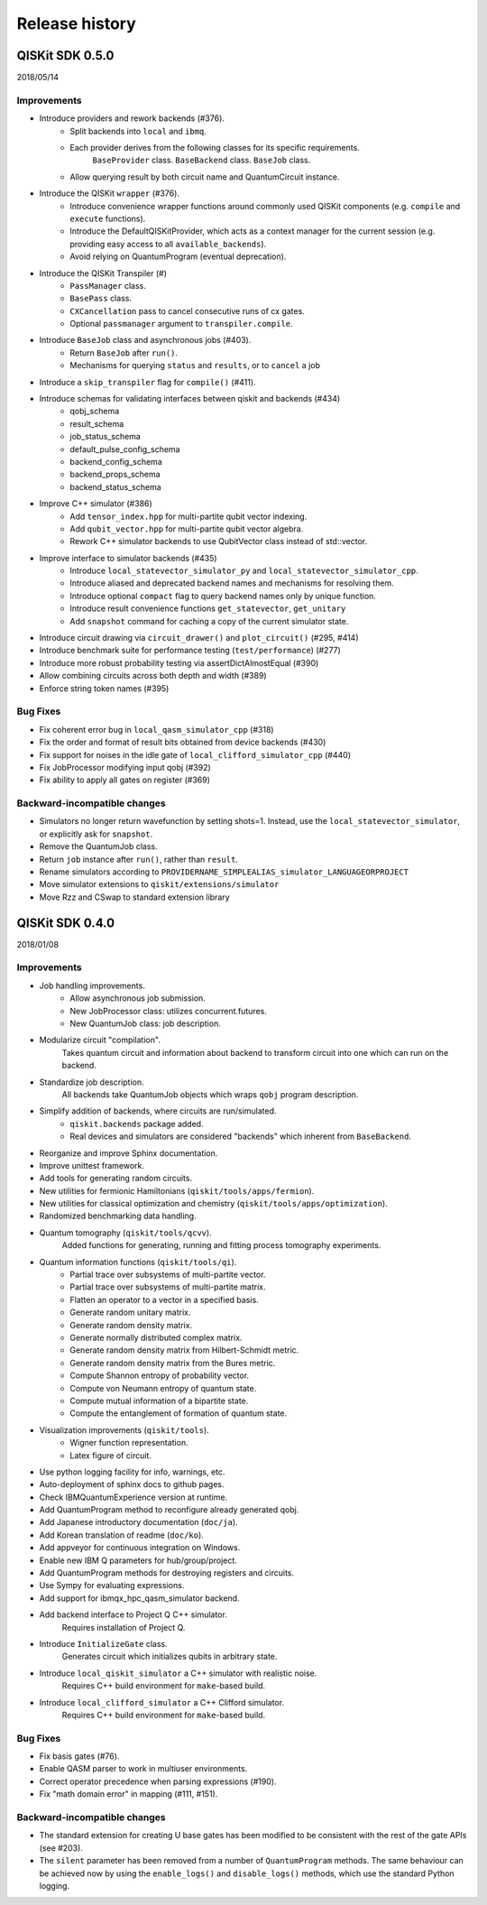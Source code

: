 Release history
###############

QISKit SDK 0.5.0
================

2018/05/14

Improvements
------------

- Introduce providers and rework backends (#376).
    - Split backends into ``local`` and ``ibmq``.
    - Each provider derives from the following classes for its specific requirements.
        ``BaseProvider`` class.
        ``BaseBackend`` class.
        ``BaseJob`` class.
    - Allow querying result by both circuit name and QuantumCircuit instance.
- Introduce the QISKit ``wrapper`` (#376).
    - Introduce convenience wrapper functions around commonly used QISKit components
      (e.g. ``compile`` and ``execute`` functions).
    - Introduce the DefaultQISKitProvider, which acts as a context manager for the current session
      (e.g. providing easy access to all ``available_backends``).
    - Avoid relying on QuantumProgram (eventual deprecation).
- Introduce the QISKit Transpiler (#)
    - ``PassManager`` class.
    - ``BasePass`` class.
    - ``CXCancellation`` pass to cancel consecutive runs of cx gates.
    - Optional ``passmanager`` argument to ``transpiler.compile``.
- Introduce ``BaseJob`` class and asynchronous jobs (#403).
    - Return ``BaseJob`` after ``run()``.
    - Mechanisms for querying ``status`` and ``results``, or to ``cancel`` a job
- Introduce a ``skip_transpiler`` flag for ``compile()`` (#411).
- Introduce schemas for validating interfaces between qiskit and backends (#434)
    - qobj_schema
    - result_schema
    - job_status_schema
    - default_pulse_config_schema
    - backend_config_schema
    - backend_props_schema
    - backend_status_schema
- Improve C++ simulator (#386)
    - Add ``tensor_index.hpp`` for multi-partite qubit vector indexing.
    - Add ``qubit_vector.hpp`` for multi-partite qubit vector algebra.
    - Rework C++ simulator backends to use QubitVector class instead of std::vector.
- Improve interface to simulator backends (#435)
    - Introduce ``local_statevector_simulator_py`` and ``local_statevector_simulator_cpp``.
    - Introduce aliased and deprecated backend names and mechanisms for resolving them.
    - Introduce optional ``compact`` flag to query backend names only by unique function.
    - Introduce result convenience functions ``get_statevector``, ``get_unitary``
    - Add ``snapshot`` command for caching a copy of the current simulator state.
- Introduce circuit drawing via ``circuit_drawer()`` and ``plot_circuit()`` (#295, #414)
- Introduce benchmark suite for performance testing (``test/performance``) (#277)
- Introduce more robust probability testing via assertDictAlmostEqual (#390)
- Allow combining circuits across both depth and width (#389)
- Enforce string token names (#395)

Bug Fixes
---------

- Fix coherent error bug in ``local_qasm_simulator_cpp`` (#318)
- Fix the order and format of result bits obtained from device backends (#430)
- Fix support for noises in the idle gate of ``local_clifford_simulator_cpp`` (#440)
- Fix JobProcessor modifying input qobj (#392)
- Fix ability to apply all gates on register (#369)

Backward-incompatible changes
-----------------------------

- Simulators no longer return wavefunction by setting shots=1. Instead,
  use the ``local_statevector_simulator``, or explicitly ask for ``snapshot``.
- Remove the QuantumJob class.
- Return ``job`` instance after ``run()``, rather than ``result``.
- Rename simulators according to ``PROVIDERNAME_SIMPLEALIAS_simulator_LANGUAGEORPROJECT``
- Move simulator extensions to ``qiskit/extensions/simulator``
- Move Rzz and CSwap to standard extension library



QISKit SDK 0.4.0
================

2018/01/08

Improvements
------------

- Job handling improvements.
    - Allow asynchronous job submission.
    - New JobProcessor class: utilizes concurrent.futures.
    - New QuantumJob class: job description.
- Modularize circuit "compilation".
    Takes quantum circuit and information about backend to transform
    circuit into one which can run on the backend.
- Standardize job description.
    All backends take QuantumJob objects which wraps ``qobj`` program description.
- Simplify addition of backends, where circuits are run/simulated.
    - ``qiskit.backends`` package added.
    - Real devices and simulators are considered "backends" which inherent from ``BaseBackend``.
- Reorganize and improve Sphinx documentation.
- Improve unittest framework.
- Add tools for generating random circuits.
- New utilities for fermionic Hamiltonians (``qiskit/tools/apps/fermion``).
- New utilities for classical optimization and chemistry (``qiskit/tools/apps/optimization``).
- Randomized benchmarking data handling.
- Quantum tomography (``qiskit/tools/qcvv``).
    Added functions for generating, running and fitting process tomography experiments.
- Quantum information functions (``qiskit/tools/qi``).
    - Partial trace over subsystems of multi-partite vector.
    - Partial trace over subsystems of multi-partite matrix.
    - Flatten an operator to a vector in a specified basis.
    - Generate random unitary matrix.
    - Generate random density matrix.
    - Generate normally distributed complex matrix.
    - Generate random density matrix from Hilbert-Schmidt metric.
    - Generate random density matrix from the Bures metric.
    - Compute Shannon entropy of probability vector.
    - Compute von Neumann entropy of quantum state.
    - Compute mutual information of a bipartite state.
    - Compute the entanglement of formation of quantum state.
- Visualization improvements (``qiskit/tools``).
    - Wigner function representation.
    - Latex figure of circuit.
- Use python logging facility for info, warnings, etc.
- Auto-deployment of sphinx docs to github pages.
- Check IBMQuantumExperience version at runtime.
- Add QuantumProgram method to reconfigure already generated qobj.
- Add Japanese introductory documentation (``doc/ja``).
- Add Korean translation of readme (``doc/ko``).
- Add appveyor for continuous integration on Windows.
- Enable new IBM Q parameters for hub/group/project.
- Add QuantumProgram methods for destroying registers and circuits.
- Use Sympy for evaluating expressions.
- Add support for ibmqx_hpc_qasm_simulator backend.
- Add backend interface to Project Q C++ simulator.
    Requires installation of Project Q.
- Introduce ``InitializeGate`` class.
    Generates circuit which initializes qubits in arbitrary state.
- Introduce ``local_qiskit_simulator`` a C++ simulator with realistic noise.
    Requires C++ build environment for ``make``-based build.
- Introduce ``local_clifford_simulator`` a C++ Clifford simulator.
    Requires C++ build environment for ``make``-based build.

Bug Fixes
---------

- Fix basis gates (#76).
- Enable QASM parser to work in multiuser environments.
- Correct operator precedence when parsing expressions (#190).
- Fix "math domain error" in mapping (#111, #151).

Backward-incompatible changes
-----------------------------

- The standard extension for creating U base gates has been modified to be
  consistent with the rest of the gate APIs (see #203).
- The ``silent`` parameter has been removed from a number of ``QuantumProgram``
  methods. The same behaviour can be achieved now by using the
  ``enable_logs()`` and ``disable_logs()`` methods, which use the standard
  Python logging.
